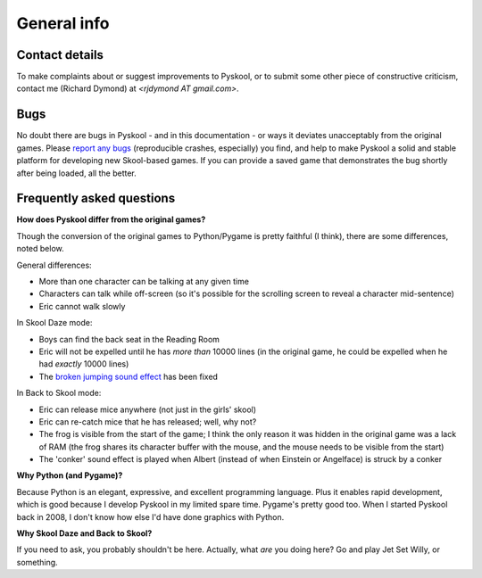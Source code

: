 General info
============

.. _contact:

Contact details
---------------
To make complaints about or suggest improvements to Pyskool, or to submit some
other piece of constructive criticism, contact me (Richard Dymond) at
*<rjdymond AT gmail.com>*.

.. _bugs:

Bugs
----
No doubt there are bugs in Pyskool - and in this documentation - or ways it
deviates unacceptably from the original games. Please `report any bugs`_
(reproducible crashes, especially) you find, and help to make Pyskool a solid
and stable platform for developing new Skool-based games. If you can provide a
saved game that demonstrates the bug shortly after being loaded, all the
better.

.. _report any bugs: https://github.com/skoolkid/pyskool/issues

Frequently asked questions
--------------------------

**How does Pyskool differ from the original games?**

Though the conversion of the original games to Python/Pygame is pretty faithful
(I think), there are some differences, noted below.

General differences:

* More than one character can be talking at any given time
* Characters can talk while off-screen (so it's possible for the scrolling
  screen to reveal a character mid-sentence)
* Eric cannot walk slowly

In Skool Daze mode:

* Boys can find the back seat in the Reading Room
* Eric will not be expelled until he has *more than* 10000 lines (in the
  original game, he could be expelled when he had *exactly* 10000 lines)
* The `broken jumping sound effect`_ has been fixed

.. _broken jumping sound effect: http://pyskool.ca/disassemblies/skool_daze/reference/bugs.html#jumpSound

In Back to Skool mode:

* Eric can release mice anywhere (not just in the girls' skool)
* Eric can re-catch mice that he has released; well, why not?
* The frog is visible from the start of the game; I think the only reason it
  was hidden in the original game was a lack of RAM (the frog shares its
  character buffer with the mouse, and the mouse needs to be visible from the
  start)
* The 'conker' sound effect is played when Albert (instead of when Einstein or
  Angelface) is struck by a conker

**Why Python (and Pygame)?**

Because Python is an elegant, expressive, and excellent programming language.
Plus it enables rapid development, which is good because I develop Pyskool in
my limited spare time. Pygame's pretty good too. When I started Pyskool back in
2008, I don't know how else I'd have done graphics with Python.

**Why Skool Daze and Back to Skool?**

If you need to ask, you probably shouldn't be here. Actually, what *are* you
doing here? Go and play Jet Set Willy, or something.
